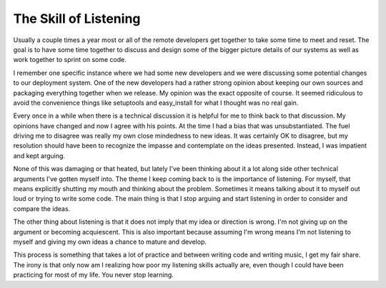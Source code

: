 The Skill of Listening
######################

Usually a couple times a year most or all of the remote developers get
together to take some time to meet and reset. The goal is to have some
time together to discuss and design some of the bigger picture details
of our systems as well as work together to sprint on some code.

I remember one specific instance where we had some new developers and we
were discussing some potential changes to our deployment system. One of
the new developers had a rather strong opinion about keeping our own
sources and packaging everything together when we release. My opinion
was the exact opposite of course. It seemed ridiculous to avoid the
convenience things like setuptools and easy\_install for what I thought
was no real gain.

Every once in a while when there is a technical discussion it is helpful
for me to think back to that discussion. My opinions have changed and
now I agree with his points. At the time I had a bias that was
unsubstantiated. The fuel driving me to disagree was really my own close
mindedness to new ideas. It was certainly OK to disagree, but my
resolution should have been to recognize the impasse and contemplate on
the ideas presented. Instead, I was impatient and kept arguing.

None of this was damaging or that heated, but lately I've been thinking
about it a lot along side other technical arguments I've gotten myself
into. The theme I keep coming back to is the importance of listening.
For myself, that means explicitly shutting my mouth and thinking about
the problem. Sometimes it means talking about it to myself out loud or
trying to write some code. The main thing is that I stop arguing and
start listening in order to consider and compare the ideas.

The other thing about listening is that it does not imply that my idea
or direction is wrong. I'm not giving up on the argument or becoming
acquiescent. This is also important because assuming I'm wrong means I'm
not listening to myself and giving my own ideas a chance to mature and
develop.

This process is something that takes a lot of practice and between
writing code and writing music, I get my fair share. The irony is that
only now am I realizing how poor my listening skills actually are, even
though I could have been practicing for most of my life. You never stop
learning.


.. author:: default
.. categories:: music
.. tags:: music, programming
.. comments::
